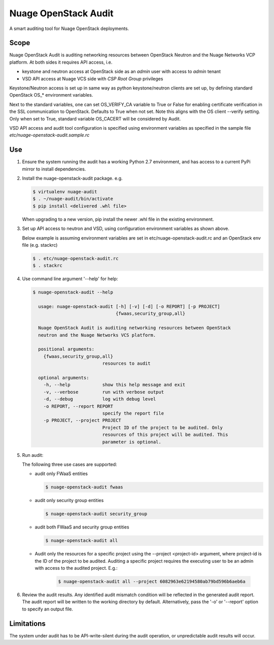 =====================
Nuage OpenStack Audit
=====================

A smart auditing tool for Nuage OpenStack deployments.

-----
Scope
-----

Nuage OpenStack Audit is auditing networking resources between
OpenStack Neutron and the Nuage Networks VCP platform.
At both sides it requires API access, i.e.

- keystone and neutron access at OpenStack side as an `admin` user with access
  to `admin` tenant
- VSD API access at Nuage VCS side with `CSP Root Group` privileges

Keystone/Neutron access is set up in same way as python keystone/neutron
clients are set up, by defining standard OpenStack OS\_* environment variables.

Next to the standard variables, one can set OS_VERIFY_CA variable to True or
False for enabling certificate verification in the SSL communication to
OpenStack. Defaults to True when not set.
Note this aligns with the OS client --verify setting.
Only when set to True, standard variable OS_CACERT will be considered by Audit.

VSD API access and audit tool configuration is specified using environment
variables as specified in the sample file `etc/nuage-openstack-audit.sample.rc`

---
Use
---

1. Ensure the system running the audit has a working Python 2.7 environment,
   and has access to a current PyPi mirror to install dependencies.

2. Install the nuage-openstack-audit package. e.g.

   .. code-block:: bash

      $ virtualenv nuage-audit
      $ . ~/nuage-audit/bin/activate
      $ pip install <delivered .whl file>

   When upgrading to a new version, pip install the newer .whl file in the
   existing environment.

3. Set up API access to neutron and VSD, using configuration environment
   variables as shown above.

   Below example is assuming environment variables are set in
   etc/nuage-openstack-audit.rc and an OpenStack env file (e.g. stackrc)

   .. code-block:: bash

      $ . etc/nuage-openstack-audit.rc
      $ . stackrc

4. Use command line argument '--help' for help:

   .. code-block:: bash

      $ nuage-openstack-audit --help

        usage: nuage-openstack-audit [-h] [-v] [-d] [-o REPORT] [-p PROJECT]
                                     {fwaas,security_group,all}

        Nuage OpenStack Audit is auditing networking resources between OpenStack
        neutron and the Nuage Networks VCS platform.

        positional arguments:
          {fwaas,security_group,all}
                                resources to audit

        optional arguments:
          -h, --help            show this help message and exit
          -v, --verbose         run with verbose output
          -d, --debug           log with debug level
          -o REPORT, --report REPORT
                                specify the report file
          -p PROJECT, --project PROJECT
                                Project ID of the project to be audited. Only
                                resources of this project will be audited. This
                                parameter is optional.

5. Run audit:

   The following three use cases are supported:

   * audit only FWaaS entities

     .. code-block:: bash

        $ nuage-openstack-audit fwaas

   * audit only security group entities

     .. code-block:: bash

        $ nuage-openstack-audit security_group

   * audit both FWaaS and security group entities

     .. code-block:: bash

        $ nuage-openstack-audit all

   * Audit only the resources for a specific project using the --project
     <project-id> argument, where project-id is the ID of the project
     to be audited. Auditing a specific project requires the executing user
     to be an admin with access to the audited project. E.g.:

      .. code-block:: bash

         $ nuage-openstack-audit all --project 6082963e62194580ab79bd596b6aeb6a



6. Review the audit results. Any identified audit mismatch condition will be
   reflected in the generated audit report.  The audit report will be written
   to the working directory by default. Alternatively, pass the '-o' or
   '--report' option to specify an output file.

-----------
Limitations
-----------

The system under audit has to be API-write-silent during the audit operation,
or unpredictable audit results will occur.
